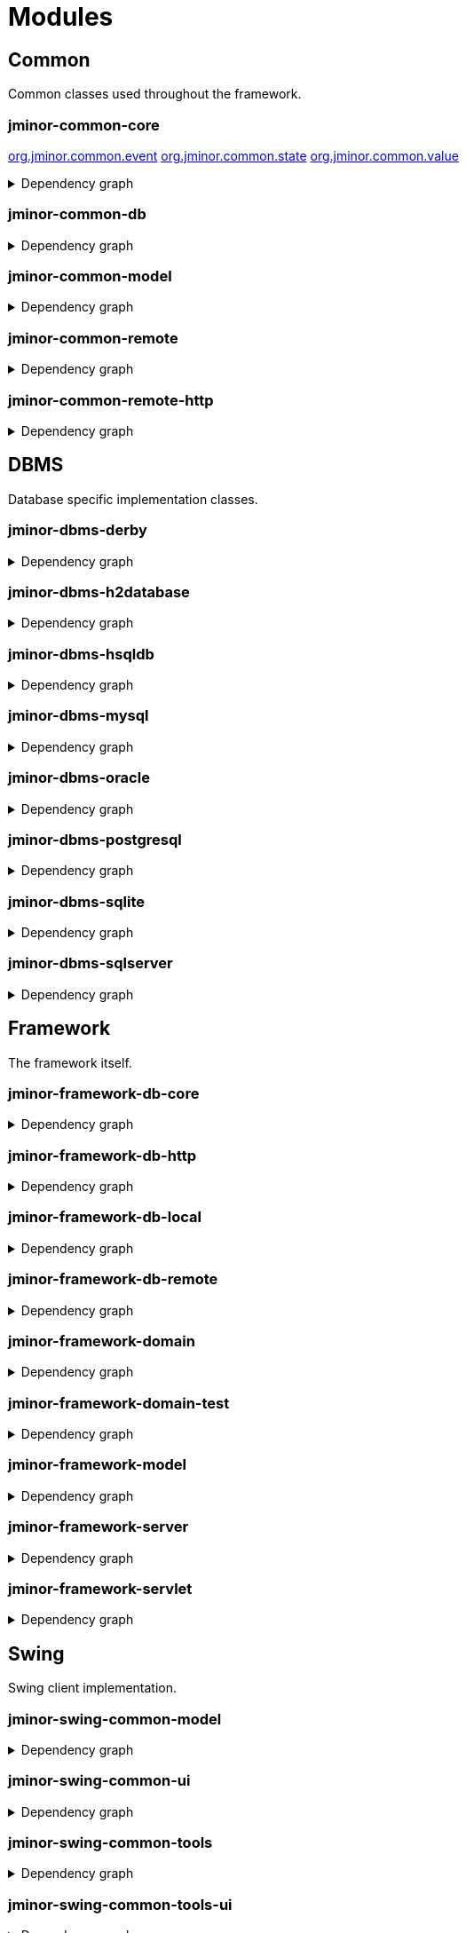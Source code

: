 = Modules
:url-javadoc: https://heima.hafro.is/~darri/jminor_site/docs/api
:imagesdir: ../images

== Common

Common classes used throughout the framework.

[discrete]
=== jminor-common-core

{url-javadoc}/org/jminor/common/event/package-summary.html[org.jminor.common.event]
{url-javadoc}/org/jminor/common/state/package-summary.html[org.jminor.common.state]
{url-javadoc}/org/jminor/common/value/package-summary.html[org.jminor.common.value]

.Dependency graph
[%collapsible]
====
image::common/core/build/reports/dependency-graph/dependency-graph.svg[opts=interactive]
====

[discrete]
=== jminor-common-db

.Dependency graph
[%collapsible]
====
image::common/db/build/reports/dependency-graph/dependency-graph.svg[opts=interactive]
====

[discrete]
=== jminor-common-model

.Dependency graph
[%collapsible]
====
image::common/model/build/reports/dependency-graph/dependency-graph.svg[opts=interactive]
====

[discrete]
=== jminor-common-remote

.Dependency graph
[%collapsible]
====
image::common/remote/build/reports/dependency-graph/dependency-graph.svg[opts=interactive]
====

[discrete]
=== jminor-common-remote-http

.Dependency graph
[%collapsible]
====
image::common/remote-http/build/reports/dependency-graph/dependency-graph.svg[opts=interactive]
====

== DBMS

Database specific implementation classes.

[discrete]
=== jminor-dbms-derby

.Dependency graph
[%collapsible]
====
image::dbms/derby/build/reports/dependency-graph/dependency-graph.svg[opts=interactive]
====

[discrete]
=== jminor-dbms-h2database

.Dependency graph
[%collapsible]
====
image::dbms/h2database/build/reports/dependency-graph/dependency-graph.svg[opts=interactive]
====

[discrete]
=== jminor-dbms-hsqldb

.Dependency graph
[%collapsible]
====
image::dbms/hsqldb/build/reports/dependency-graph/dependency-graph.svg[opts=interactive]
====

[discrete]
=== jminor-dbms-mysql

.Dependency graph
[%collapsible]
====
image::dbms/mysql/build/reports/dependency-graph/dependency-graph.svg[opts=interactive]
====

[discrete]
=== jminor-dbms-oracle

.Dependency graph
[%collapsible]
====
image::dbms/oracle/build/reports/dependency-graph/dependency-graph.svg[opts=interactive]
====

[discrete]
=== jminor-dbms-postgresql

.Dependency graph
[%collapsible]
====
image::dbms/postgresql/build/reports/dependency-graph/dependency-graph.svg[opts=interactive]
====

[discrete]
=== jminor-dbms-sqlite

.Dependency graph
[%collapsible]
====
image::dbms/sqlite/build/reports/dependency-graph/dependency-graph.svg[opts=interactive]
====

[discrete]
=== jminor-dbms-sqlserver

.Dependency graph
[%collapsible]
====
image::dbms/sqlserver/build/reports/dependency-graph/dependency-graph.svg[opts=interactive]
====

== Framework

The framework itself.

[discrete]
=== jminor-framework-db-core

.Dependency graph
[%collapsible]
====
image::framework/db-core/build/reports/dependency-graph/dependency-graph.svg[opts=interactive]
====

[discrete]
=== jminor-framework-db-http

.Dependency graph
[%collapsible]
====
image::framework/db-http/build/reports/dependency-graph/dependency-graph.svg[opts=interactive]
====

[discrete]
=== jminor-framework-db-local

.Dependency graph
[%collapsible]
====
image::framework/db-local/build/reports/dependency-graph/dependency-graph.svg[opts=interactive]
====

[discrete]
=== jminor-framework-db-remote

.Dependency graph
[%collapsible]
====
image::framework/db-remote/build/reports/dependency-graph/dependency-graph.svg[opts=interactive]
====

[discrete]
=== jminor-framework-domain

.Dependency graph
[%collapsible]
====
image::framework/domain/build/reports/dependency-graph/dependency-graph.svg[opts=interactive]
====

[discrete]
=== jminor-framework-domain-test

.Dependency graph
[%collapsible]
====
image::framework/domain-test/build/reports/dependency-graph/dependency-graph.svg[opts=interactive]
====

[discrete]
=== jminor-framework-model

.Dependency graph
[%collapsible]
====
image::framework/model/build/reports/dependency-graph/dependency-graph.svg[opts=interactive]
====

[discrete]
=== jminor-framework-server

.Dependency graph
[%collapsible]
====
image::framework/server/build/reports/dependency-graph/dependency-graph.svg[opts=interactive]
====

[discrete]
=== jminor-framework-servlet

.Dependency graph
[%collapsible]
====
image::framework/servlet/build/reports/dependency-graph/dependency-graph.svg[opts=interactive]
====

== Swing

Swing client implementation.

[discrete]
=== jminor-swing-common-model

.Dependency graph
[%collapsible]
====
image::swing/common-model/build/reports/dependency-graph/dependency-graph.svg[opts=interactive]
====

[discrete]
=== jminor-swing-common-ui

.Dependency graph
[%collapsible]
====
image::swing/common-ui/build/reports/dependency-graph/dependency-graph.svg[opts=interactive]
====

[discrete]
=== jminor-swing-common-tools

.Dependency graph
[%collapsible]
====
image::swing/common-tools/build/reports/dependency-graph/dependency-graph.svg[opts=interactive]
====

[discrete]
=== jminor-swing-common-tools-ui

.Dependency graph
[%collapsible]
====
image::swing/common-tools-ui/build/reports/dependency-graph/dependency-graph.svg[opts=interactive]
====

[discrete]
=== jminor-swing-framework-model

.Dependency graph
[%collapsible]
====
image::swing/framework-model/build/reports/dependency-graph/dependency-graph.svg[opts=interactive]
====

[discrete]
=== jminor-swing-framework-ui

.Dependency graph
[%collapsible]
====
image::swing/framework-ui/build/reports/dependency-graph/dependency-graph.svg[opts=interactive]
====

[discrete]
=== jminor-swing-framework-ui-test

.Dependency graph
[%collapsible]
====
image::swing/framework-ui-test/build/reports/dependency-graph/dependency-graph.svg[opts=interactive]
====

[discrete]
=== jminor-swing-framework-tools

.Dependency graph
[%collapsible]
====
image::swing/framework-tools/build/reports/dependency-graph/dependency-graph.svg[opts=interactive]
====

[discrete]
=== jminor-swing-framework-tools-ui

.Dependency graph
[%collapsible]
====
image::swing/framework-tools-ui/build/reports/dependency-graph/dependency-graph.svg[opts=interactive]
====

[discrete]
=== jminor-swing-framework-server-monitor

.Dependency graph
[%collapsible]
====
image::swing/framework-server-monitor/build/reports/dependency-graph/dependency-graph.svg[opts=interactive]
====

== JavaFX

JavaFX client implementation (still quite experimental).

[discrete]
=== jminor-javafx-framework

.Dependency graph
[%collapsible]
====
image::javafx/build/reports/dependency-graph/dependency-graph.svg[opts=interactive]
====

== Plugins

=== Logging

[discrete]
==== jminor-plugin-jul-proxy

.Dependency graph
[%collapsible]
====
image::plugins/jul-proxy/build/reports/dependency-graph/dependency-graph.svg[opts=interactive]
====

[discrete]
==== jminor-plugin-log4j-proxy

.Dependency graph
[%collapsible]
====
image::plugins/log4j-proxy/build/reports/dependency-graph/dependency-graph.svg[opts=interactive]
====

[discrete]
==== jminor-plugin-logback-proxy

.Dependency graph
[%collapsible]
====
image::plugins/logback-proxy/build/reports/dependency-graph/dependency-graph.svg[opts=interactive]
====

=== Connection pools

[discrete]
==== jminor-plugin-hikari-pool

.Dependency graph
[%collapsible]
====
image::plugins/hikari-pool/build/reports/dependency-graph/dependency-graph.svg[opts=interactive]
====

[discrete]
==== jminor-plugin-tomcat-pool

.Dependency graph
[%collapsible]
====
image::plugins/tomcat-pool/build/reports/dependency-graph/dependency-graph.svg[opts=interactive]
====

=== Reporting

[discrete]
==== jminor-plugin-jasperreports

.Dependency graph
[%collapsible]
====
image::plugins/jasperreports/build/reports/dependency-graph/dependency-graph.svg[opts=interactive]
====

[discrete]
==== jminor-plugin-nextreports

.Dependency graph
[%collapsible]
====
image::plugins/nextreports/build/reports/dependency-graph/dependency-graph.svg[opts=interactive]
====

=== JSON

.Dependency graph
[%collapsible]
====
image::plugins/jackson-json/build/reports/dependency-graph/dependency-graph.svg[opts=interactive]
====

[discrete]
==== jminor-plugin-json

.Dependency graph
[%collapsible]
====
image::plugins/json/build/reports/dependency-graph/dependency-graph.svg[opts=interactive]
====

=== Other

[discrete]
==== jminor-plugin-credentials-server

.Dependency graph
[%collapsible]
====
image::plugins/credentials-server/build/reports/dependency-graph/dependency-graph.svg[opts=interactive]
====

[discrete]
==== jminor-plugin-imagepanel

.Dependency graph
[%collapsible]
====
image::plugins/imagepanel/build/reports/dependency-graph/dependency-graph.svg[opts=interactive]
====
